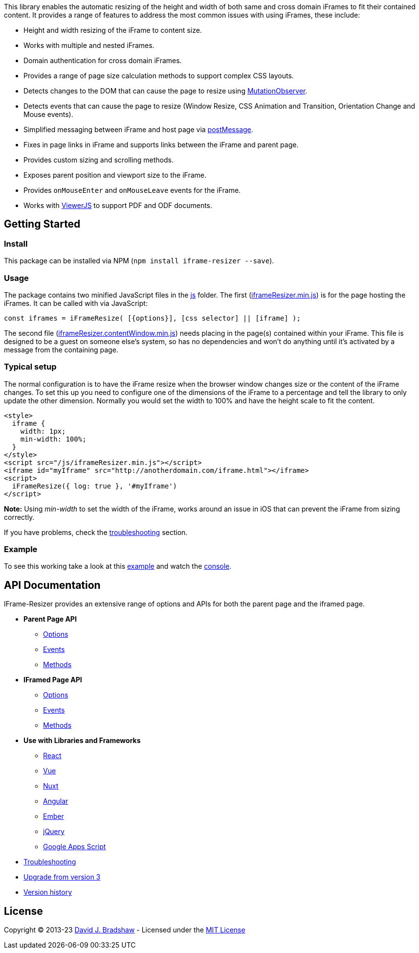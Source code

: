
This library enables the automatic resizing of the height and width of
both same and cross domain iFrames to fit their contained content. It
provides a range of features to address the most common issues with
using iFrames, these include:

* Height and width resizing of the iFrame to content size.
* Works with multiple and nested iFrames.
* Domain authentication for cross domain iFrames.
* Provides a range of page size calculation methods to support complex
CSS layouts.
* Detects changes to the DOM that can cause the page to resize using
https://developer.mozilla.org/en/docs/Web/API/MutationObserver[MutationObserver].
* Detects events that can cause the page to resize (Window Resize, CSS
Animation and Transition, Orientation Change and Mouse events).
* Simplified messaging between iFrame and host page via
https://developer.mozilla.org/en-US/docs/Web/API/window.postMessage[postMessage].
* Fixes in page links in iFrame and supports links between the iFrame
and parent page.
* Provides custom sizing and scrolling methods.
* Exposes parent position and viewport size to the iFrame.
* Provides `onMouseEnter` and `onMouseLeave` events for the iFrame.
* Works with http://viewerjs.org/[ViewerJS] to support PDF and ODF
documents.



== Getting Started

=== Install

This package can be installed via NPM
(`npm install iframe-resizer --save`).

=== Usage

The package contains two minified JavaScript files in the
https://github.com/davidjbradshaw/iframe-resizer/tree/master/js[js]
folder. The first
(https://raw.githubusercontent.com/davidjbradshaw/iframe-resizer/master/js/iframeResizer.min.js[iframeResizer.min.js])
is for the page hosting the iFrames. It can be called with via
JavaScript:

[source,js]
----
const iframes = iFrameResize( [{options}], [css selector] || [iframe] );
----

The second file
(https://raw.github.com/davidjbradshaw/iframe-resizer/master/js/iframeResizer.contentWindow.min.js[iframeResizer.contentWindow.min.js])
needs placing in the page(s) contained within your iFrame. This file is
designed to be a guest on someone else’s system, so has no dependencies
and won’t do anything until it’s activated by a message from the
containing page.

=== Typical setup

The normal configuration is to have the iFrame resize when the browser
window changes size or the content of the iFrame changes. To set this up
you need to configure one of the dimensions of the iFrame to a
percentage and tell the library to only update the other dimension.
Normally you would set the width to 100% and have the height scale to
fit the content.

[source,html]
----
<style>
  iframe {
    width: 1px;
    min-width: 100%;
  }
</style>
<script src="/js/iframeResizer.min.js"></script>
<iframe id="myIframe" src="http://anotherdomain.com/iframe.html"></iframe>
<script>
  iFrameResize({ log: true }, '#myIframe')
</script>
----

*Note:* Using _min-width_ to set the width of the iFrame, works around
an issue in iOS that can prevent the iFrame from sizing correctly.

If you have problems, check the
https://github.com/davidjbradshaw/iframe-resizer/blob/master/docs/troubleshooting.md[troubleshooting]
section.

=== Example

To see this working take a look at this
https://davidjbradshaw.github.io/iframe-resizer/example/[example] and
watch the
https://developer.mozilla.org/en-US/docs/Tools/Web_Console[console].

== API Documentation

IFrame-Resizer provides an extensive range of options and APIs for both
the parent page and the iframed page.

* *Parent Page API*
** https://github.com/davidjbradshaw/iframe-resizer/blob/master/docs/parent_page/options.md[Options]
** https://github.com/davidjbradshaw/iframe-resizer/blob/master/docs/parent_page/events.md[Events]
** https://github.com/davidjbradshaw/iframe-resizer/blob/master/docs/parent_page/methods.md[Methods]
* *IFramed Page API*
** https://github.com/davidjbradshaw/iframe-resizer/blob/master/docs/iframed_page/options.md[Options]
** https://github.com/davidjbradshaw/iframe-resizer/blob/master/docs/iframed_page/events.md[Events]
** https://github.com/davidjbradshaw/iframe-resizer/blob/master/docs/iframed_page/methods.md[Methods]
* *Use with Libraries and Frameworks*
** https://github.com/davidjbradshaw/iframe-resizer-react[React]
** https://github.com/davidjbradshaw/iframe-resizer/blob/master/docs/use_with/vue.md[Vue]
** https://github.com/davidjbradshaw/iframe-resizer/issues/831#issuecomment-665760332[Nuxt]
** https://github.com/davidjbradshaw/iframe-resizer/issues/478#issuecomment-347958630[Angular]
** https://github.com/alexlafroscia/ember-iframe-resizer-modifier[Ember]
** https://github.com/davidjbradshaw/iframe-resizer/blob/master/docs/use_with/jquery.md[jQuery]
** https://stackoverflow.com/a/65724113/2087070[Google Apps Script]
* https://github.com/davidjbradshaw/iframe-resizer/blob/master/docs/troubleshooting.md[Troubleshooting]
* https://github.com/davidjbradshaw/iframe-resizer/blob/master/docs/upgrade.md[Upgrade
from version 3]
* https://github.com/davidjbradshaw/iframe-resizer/blob/master/CHANGELOG.md[Version
history]

== License

Copyright © 2013-23 https://github.com/davidjbradshaw[David J. Bradshaw]
- Licensed under the link:LICENSE[MIT License]
